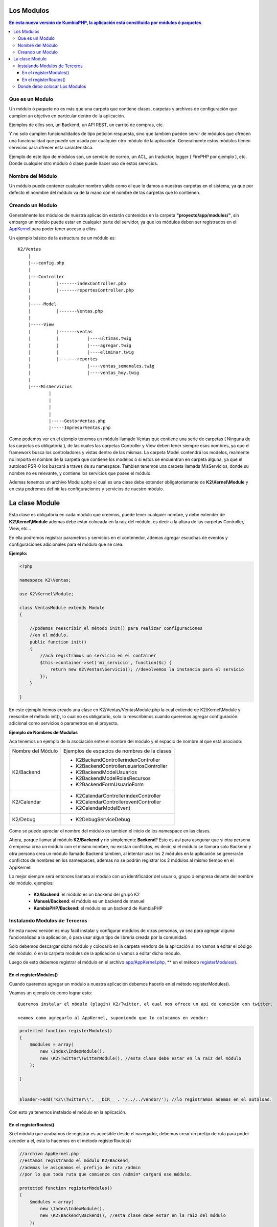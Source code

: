Los Modulos
========

.. contents:: En esta nueva versión de KumbiaPHP, la aplicación está constituida por módulos ó paquetes.

Que es un Modulo
----------------

Un módulo ó paquete no es más que una carpeta que contiene clases, carpetas y archivos de configuración que cumplen un objetivo en particular dentro de la aplicación.

Ejemplos de ellos son, un Backend, un API REST, un carrito de compras, etc.

Y no solo cumplen funcionalidades de tipo petición respuesta, sino que tambien pueden servir de módulos que ofrecen una funcionalidad que puede ser usada por cualquier otro módulo de la aplicación. Generalmente estos módulos tienen servicios para ofrecer esta caracteristica.

Ejemplo de este tipo de módulos son, un servicio de correo, un ACL, un traductor, logger ( FirePHP por ejemplo ), etc. Donde cualquier otro módulo ó clase puede hacer uso de estos servicios.

Nombre del Módulo
-----------------

Un módulo puede contener cualquier nombre válido como el que le damos a nuestras carpetas en el sistema, ya que por defecto el nonmbre del módulo va de la mano con el nombre de las carpetas que lo contienen.

Creando un Modulo
-----------------

Generalmente los módulos de nuestra aplicación estarán contenidos en la carpeta **"proyecto/app/modules/"**, sin embargo un módulo puede estar en cualquier parte del servidor, ya que los módulos deben ser registrados en el `AppKernel <app_kernel.rst>`_ para poder tener acceso a ellos.

Un ejemplo básico de la estructura de un módulo es:

::
	
    K2/Ventas
        |
        |---config.php
        |
        |---Controller
        |	   |-------indexController.php
        |	   |-------reportesController.php
        |
        |-----Model
        |	   |-------Ventas.php
        |
        |-----View
        |	   |-------ventas
        |	   |	       |----ultimas.twig
        |	   |	       |----agregar.twig
        |	   |	       |----eliminar.twig
        |	   |-------reportes
        |	    	       |----ventas_semanales.twig
        |	    	       |----ventas_hoy.twig
        |
        |----MisServicios  	
                |	
                |		
                |
                |
                |-----GestorVentas.php
                |-----ImpresorVentas.php

		
Como podemos ver en el ejemplo tenemos un módulo llamado Ventas que contiene una serie de carpetas ( Ninguna de las carpetas es obligatoria ), de las cuales las carpetas Controller y View deben tener siempre esos nombres, ya que el framework busca los controladores y vistas dentro de las mismas. La carpeta Model contendrá los modelos, realmente no importa el nombre de la carpeta que contiene los modelos ó si estos se encuentran en carpeta alguna, ya que el autoload PSR-0 los buscará a traves de su namespace. Tambien tenemos una carpeta llamada MisServicios, donde su nombre no es relevante, y contiene los servicios que posee el módulo.

Ademas tenemos un archivo Module.php el cual es una clase debe extender obligatoriamente de **K2\\Kernel\\Module** y en esta podremos definir las configuraciones y servicios de nuestro módulo.

La clase Module
===============

Esta clase es obligatoria en cada módulo que creemos, puede tener cualquier nombre, y debe extender de **K2\\Kernel\\Module** ademas debe estar colocada en la raiz del módulo, es decir a la altura de las carpetas Controller, View, etc...

En ella podremos registrar parametros y servicios en el contenedor, ademas agregar escuchas de eventos y configuraciones adicionales para el módulo que se crea.

**Ejemplo:**

.. code-block:: php

    <?php

    namespace K2\Ventas;

    use K2\Kernel\Module;

    class VentasModule extends Module
    {

        //podemos reescribir el método init() para realizar configuraciones
        //en el módulo.
        public function init()
        {
            //acá registramos un servicio en el container
            $this->container->set('mi_servicio', function($c) {
                return new K2\Ventas\Servicio(); //devolvemos la instancia para el servicio
            });
        }

    }

En este ejemplo hemos creado una clase en K2/Ventas/VentasModule.php la cual extiende de K2\\Kernel\\Module y reescribe el método init(), lo cual no es obligatorio, solo lo reescribimos cuando queremos agregar configuración adicional como servicios ó parametros en el proyecto.

**Ejemplo de Nombres de Modulos**

Acá tenemos un ejemplo de la asociación entre el nombre del módulo y el espacio de nombre al que está asociado:

+----------------------------+-------------------------------------------------+
|     Nombre del Módulo      |  Ejemplos de espacios de nombres de la clases   |
+----------------------------+-------------------------------------------------+
|                            |  * K2\Backend\Controller\indexController        |
|                            |  * K2\Backend\Controller\usuariosController     |
|         K2/Backend         |  * K2\Backend\Model\Usuarios                    |
|                            |  * K2\Backend\Model\RolesRecursos               |
|                            |  * K2\Backend\Form\UsuarioForm                  |
+----------------------------+-------------------------------------------------+
|                            |  * K2\Calendar\Controller\indexController       |
|        K2/Calendar         |  * K2\Calendar\Controller\eventController       |
|                            |  * K2\Calendar\Model\Event                      |
+----------------------------+-------------------------------------------------+
|        K2/Debug            |  * K2\Debug\Service\Debug                       | 
+----------------------------+-------------------------------------------------+

Como se puede apreciar el nombre del módulo es tambien el inicio de los namespace en las clases.

Ahora, porque llamar al módulo **K2/Backend** y no simplemente **Backend**? Esto es así para asegurar que si otra persona ó empresa crea un módulo con el mismo nombre, no existan conflictos, es decir, si el módulo se llamara solo Backend y otra persona crea un módulo llamado Backend tambien, al intentar usar los 2 módulos en la aplicación se generarán conflictos de nombres en los namespaces, ademas no se podrán registrar los 2 módulos al mismo tiempo en el AppKernel.

Lo mejor siempre será entonces llamara al módulo con un identificador del usuario, grupo ó empresa delante del nombre del módulo, ejemplos:

	* **K2/Backend**: el módulo es un backend del grupo K2
	* **Manuel/Backend**: el módulo es un backend de manuel
	* **KumbiaPHP/Backend**: el módulo es un backend de KumbiaPHP

Instalando Modulos de Terceros
------------------------------

En esta nueva versión es muy facil instalar y configurar módulos de otras personas, ya sea para agregar alguna funcionalidad a la aplicación, ó para usar algun tipo de libreria creada por la comunidad.

Solo debemos descargar dicho módulo y colocarlo en la carpeta vendors de la aplicación si no vamos a editar el código del módulo, ó en la carpeta modules de la aplicación si vamos a editar dicho módulo.

Luego de esto debemos registrar el módulo en el archivo `app/AppKernel.php <https://github.com/k2framework/k2/blob/master/doc/app_kernel.rst>`_, ** en el método `registerModules() <https://github.com/k2framework/k2/blob/master/doc/app_kernel.rst#el-metodo-registermodules>`_.

En el registerModules()
_________________________

Cuando queremos agregar un módulo a nuestra aplicación debemos hacerlo en el método registerModules().

Veamos un ejemplo de como lograr esto::

    Queremos instalar el módulo (plugin) K2/Twitter, el cual nos ofrece un api de conexión con twitter.

    veamos como agregarlo al AppKernel, suponiendo que lo colocamos en vendor:

.. code-block:: php

    protected function registerModules()
    {
        $modules = array(
            new \Index\IndexModule(),
            new \K2\Twitter\TwitterModule(), //esta clase debe estar en la raiz del módulo
        );
        
    }

    
    $loader->add('K2\\Twitter\\', __DIR__ . '/../../vendor/'); //lo registramos ademas en el autoload.



Con esto ya tenemos instalado el módulo en la aplicación.


En el registerRoutes()
_____________________

Si el módulo que acabamos de registrar es accesible desde el navegador, debemos crear un prefijo de ruta para poder acceder a el, esto lo hacemos en el método registerRoutes()

.. code-block:: php

    //archivo AppKernel.php
    //estamos registrando el módulo K2/Backend, 
    //ademas le asignamos el prefijo de ruta /admin
    //por lo que toda ruta que comienze con /admin* cargará ese módulo.

    protected function registerModules()
    {
        $modules = array(
            new \Index\IndexModule(),
            new \K2\Backend\Backend(), //esta clase debe estar en la raiz del módulo
        );
        ...
    }
    protected function registerRoutes()
    {
        return array(
            '/'                 => 'Index',
            ...
            '/admin'                 => 'K2/Backend',
        );
    }

Donde debo colocar Los Modulos
------------------------------

Dependiendo de la finalidad del módulo, existen dos lugares principales en los que alojar al mismo. Si nuestro módulo va a poder ser reutilizable en diferentes aplicaciones, y no está enfocado en una funcionalidad de una aplicación en especifico, lo mejor es que se encuentre en la carpeta **vendors** de los proyectos, ya que esto permite que varias aplicaciones puedan utilizar el mismo módulo conjuntamente.

Si el módulo ofrece una funcionalidad especifica dentro de la aplicación, por ejemplo los reportes de ventas de una empresa, lo mejor es que se encuentre alojado dentro de la carpeta **app/modules**, ya que el módulo es propio del proyecto, y los demas proyectos no lo reuzarán.
